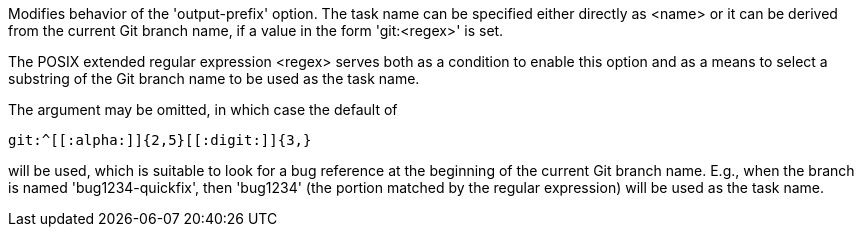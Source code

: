 Modifies behavior of the 'output-prefix' option.  The task name can be specified either directly as <name> or it can be derived from the current Git branch name, if a value in the form 'git:<regex>' is set.

The POSIX extended regular expression <regex> serves both as a condition to enable this option and as a means to select a substring of the Git branch name to be used as the task name.

The argument may be omitted, in which case the default of

  git:^[[:alpha:]]{2,5}[[:digit:]]{3,}

will be used, which is suitable to look for a bug reference at the beginning of the current Git branch name. E.g., when the branch is named 'bug1234-quickfix', then 'bug1234' (the portion matched by the regular expression) will be used as the task name.
